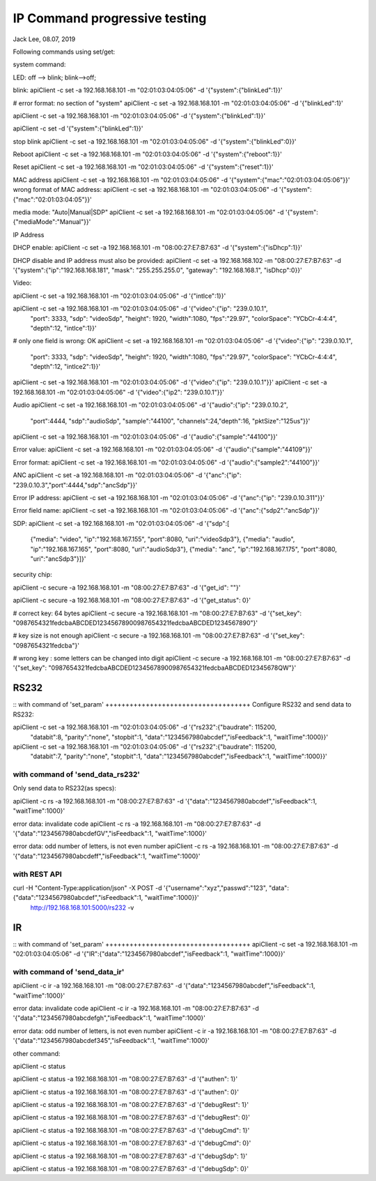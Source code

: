 IP Command progressive testing
##############################################
Jack Lee, 08.07, 2019

Following commands using set/get:

system command:

LED: off --> blink; blink-->off;

blink:
apiClient -c set -a 192.168.168.101 -m "02:01:03:04:05:06" -d  '{"system":{"blinkLed":1}}'

# error format: no section of "system"
apiClient -c set -a 192.168.168.101 -m "02:01:03:04:05:06" -d  '{"blinkLed":1}'

apiClient -c set -a 192.168.168.101 -m "02:01:03:04:05:06" -d  '{"system":{"blinkLed":1}}'

apiClient -c set -d '{"system":{"blinkLed":1}}'

stop blink
apiClient -c set -a 192.168.168.101 -m "02:01:03:04:05:06" -d  '{"system":{"blinkLed":0}}'

Reboot
apiClient -c set -a 192.168.168.101 -m "02:01:03:04:05:06" -d  '{"system":{"reboot":1}}'

Reset
apiClient -c set -a 192.168.168.101 -m "02:01:03:04:05:06" -d  '{"system":{"reset":1}}'

MAC address
apiClient -c set -a 192.168.168.101 -m "02:01:03:04:05:06" -d  '{"system":{"mac":"02:01:03:04:05:06"}}'
wrong format of MAC address:
apiClient -c set -a 192.168.168.101 -m "02:01:03:04:05:06" -d  '{"system":{"mac":"02:01:03:04:05"}}'

media mode: "Auto|Manual|SDP"
apiClient -c set -a 192.168.168.101 -m "02:01:03:04:05:06" -d  '{"system":{"mediaMode":"Manual"}}'

IP Address

DHCP enable:
apiClient -c set -a 192.168.168.101 -m "08:00:27:E7:B7:63" -d  '{"system":{"isDhcp":1}}'

DHCP disable and IP address must also be provided:
apiClient -c set -a 192.168.168.102 -m "08:00:27:E7:B7:63" -d  '{"system":{"ip":"192.168.168.181", "mask": "255.255.255.0", "gateway": "192.168.168.1", "isDhcp":0}}'


Video:

apiClient -c set -a 192.168.168.101 -m "02:01:03:04:05:06" -d  '{"intlce":1}}'

apiClient -c set -a 192.168.168.101 -m "02:01:03:04:05:06" -d  '{"video":{"ip": "239.0.10.1", 
    "port": 3333, "sdp": "videoSdp", "height": 1920, "width":1080,
    "fps":"29.97", "colorSpace": "YCbCr-4:4:4", "depth":12, "intlce":1}}'

# only one field is wrong: OK
apiClient -c set -a 192.168.168.101 -m "02:01:03:04:05:06" -d  '{"video":{"ip": "239.0.10.1", 
    "port": 3333, "sdp": "videoSdp", "height": 1920, "width":1080,
    "fps":"29.97", "colorSpace": "YCbCr-4:4:4", "depth":12, "intlce2":1}}'

apiClient -c set -a 192.168.168.101 -m "02:01:03:04:05:06" -d  '{"video":{"ip": "239.0.10.1"}}'
apiClient -c set -a 192.168.168.101 -m "02:01:03:04:05:06" -d  '{"video":{"ip2": "239.0.10.1"}}'


Audio
apiClient -c set -a 192.168.168.101 -m "02:01:03:04:05:06" -d  '{"audio":{"ip": "239.0.10.2", 
    "port":4444, "sdp":"audioSdp", "sample":"44100", "channels":24,"depth":16, "pktSize":"125us"}}'

apiClient -c set -a 192.168.168.101 -m "02:01:03:04:05:06" -d  '{"audio":{"sample":"44100"}}'

Error value:
apiClient -c set -a 192.168.168.101 -m "02:01:03:04:05:06" -d  '{"audio":{"sample":"44109"}}'

Error format:
apiClient -c set -a 192.168.168.101 -m "02:01:03:04:05:06" -d  '{"audio":{"sample2":"44100"}}'


ANC
apiClient -c set -a 192.168.168.101 -m "02:01:03:04:05:06" -d  '{"anc":{"ip": "239.0.10.3","port":4444,"sdp":"ancSdp"}}'

Error IP address:
apiClient -c set -a 192.168.168.101 -m "02:01:03:04:05:06" -d  '{"anc":{"ip": "239.0.10.311"}}'

Error field name:
apiClient -c set -a 192.168.168.101 -m "02:01:03:04:05:06" -d  '{"anc":{"sdp2":"ancSdp"}}'


SDP:
apiClient -c set -a 192.168.168.101 -m "02:01:03:04:05:06" -d  '{"sdp":[
    {"media": "video", "ip":"192.168.167.155", "port":8080, "uri":"videoSdp3"},
    {"media": "audio", "ip":"192.168.167.165", "port":8080, "uri":"audioSdp3"},
    {"media": "anc", "ip":"192.168.167.175", "port":8080, "uri":"ancSdp3"}]}'


security chip:

apiClient -c secure -a 192.168.168.101 -m "08:00:27:E7:B7:63" -d  '{"get_id": ""}'

apiClient -c secure -a 192.168.168.101 -m "08:00:27:E7:B7:63" -d  '{"get_status": 0}'

# correct key: 64 bytes  
apiClient -c secure -a 192.168.168.101 -m "08:00:27:E7:B7:63" -d  '{"set_key": "0987654321fedcbaABCDED12345678900987654321fedcbaABCDED1234567890"}'

# key size is not enough
apiClient -c secure -a 192.168.168.101 -m "08:00:27:E7:B7:63" -d  '{"set_key": "0987654321fedcba"}'
 
# wrong key : some letters can be changed into digit
apiClient -c secure -a 192.168.168.101 -m "08:00:27:E7:B7:63" -d  '{"set_key": "0987654321fedcbaABCDED12345678900987654321fedcbaABCDED12345678QW"}'



RS232
---------------------------------

::
with command of 'set_param'
++++++++++++++++++++++++++++++++++++
Configure RS232 and send data to RS232:

apiClient -c set -a 192.168.168.101 -m "02:01:03:04:05:06" -d  '{"rs232":{"baudrate": 115200, 
    "databit":8, "parity":"none", "stopbit":1, "data":"1234567980abcdef","isFeedback":1, "waitTime":1000}}'

apiClient -c set -a 192.168.168.101 -m "02:01:03:04:05:06" -d  '{"rs232":{"baudrate": 115200, 
    "databit":7, "parity":"none", "stopbit":1, "data":"1234567980abcdef","isFeedback":1, "waitTime":1000}}'

	
with command of 'send_data_rs232'
++++++++++++++++++++++++++++++++++++
Only send data to RS232(as specs): 

apiClient -c rs -a 192.168.168.101 -m "08:00:27:E7:B7:63" -d  '{"data":"1234567980abcdef","isFeedback":1, "waitTime":1000}'

error data: invalidate code
apiClient -c rs -a 192.168.168.101 -m "08:00:27:E7:B7:63" -d  '{"data":"1234567980abcdefGV","isFeedback":1, "waitTime":1000}'

error data: odd number of letters, is not even number
apiClient -c rs -a 192.168.168.101 -m "08:00:27:E7:B7:63" -d  '{"data":"1234567980abcdeff","isFeedback":1, "waitTime":1000}'
	

with REST API
++++++++++++++++++++++++++++++++++++
curl  -H "Content-Type:application/json" -X POST -d '{"username":"xyz","passwd":"123", "data":{"data":"1234567980abcdef","isFeedback":1, "waitTime":1000}}' \
	http://192.168.168.101:5000/rs232 -v 
	

IR
---------------------------------

::
with command of 'set_param'
++++++++++++++++++++++++++++++++++++
apiClient -c set -a 192.168.168.101 -m "02:01:03:04:05:06" -d  '{"IR":{"data":"1234567980abcdef","isFeedback":1, "waitTime":1000}}'

	
with command of 'send_data_ir'
++++++++++++++++++++++++++++++++++++
apiClient -c ir -a 192.168.168.101 -m "08:00:27:E7:B7:63" -d  '{"data":"1234567980abcdef","isFeedback":1, "waitTime":1000}'

error data: invalidate code
apiClient -c ir -a 192.168.168.101 -m "08:00:27:E7:B7:63" -d  '{"data":"1234567980abcdefgh","isFeedback":1, "waitTime":1000}'

error data: odd number of letters, is not even number
apiClient -c ir -a 192.168.168.101 -m "08:00:27:E7:B7:63" -d  '{"data":"1234567980abcdef345","isFeedback":1, "waitTime":1000}'


other command:

apiClient -c status

apiClient -c status -a 192.168.168.101 -m "08:00:27:E7:B7:63" -d  '{"authen": 1}'

apiClient -c status -a 192.168.168.101 -m "08:00:27:E7:B7:63" -d  '{"authen": 0}'


apiClient -c status -a 192.168.168.101 -m "08:00:27:E7:B7:63" -d  '{"debugRest": 1}'

apiClient -c status -a 192.168.168.101 -m "08:00:27:E7:B7:63" -d  '{"debugRest": 0}'


apiClient -c status -a 192.168.168.101 -m "08:00:27:E7:B7:63" -d  '{"debugCmd": 1}'

apiClient -c status -a 192.168.168.101 -m "08:00:27:E7:B7:63" -d  '{"debugCmd": 0}'


apiClient -c status -a 192.168.168.101 -m "08:00:27:E7:B7:63" -d  '{"debugSdp": 1}'

apiClient -c status -a 192.168.168.101 -m "08:00:27:E7:B7:63" -d  '{"debugSdp": 0}'

